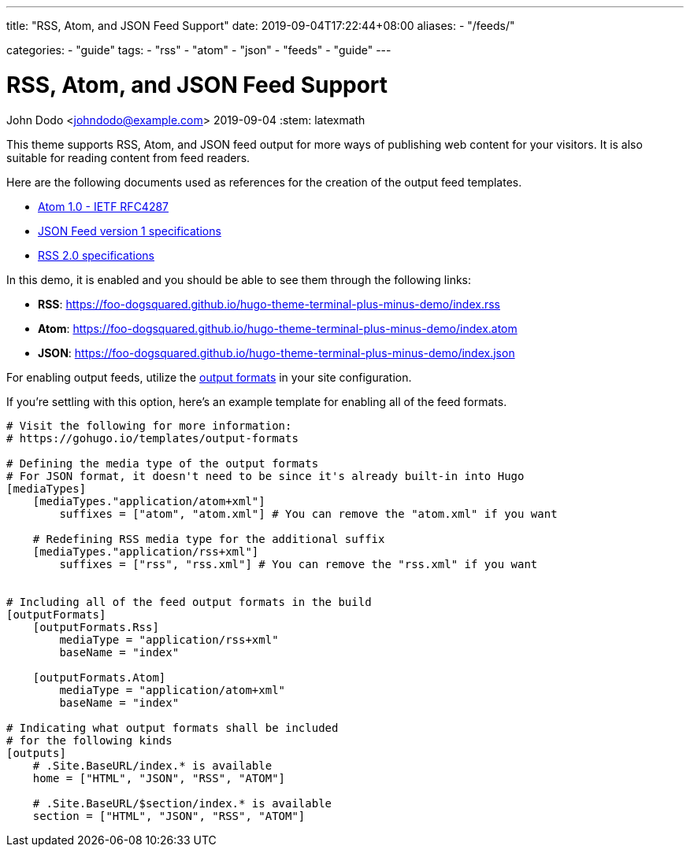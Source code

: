 ---
title: "RSS, Atom, and JSON Feed Support"
date: 2019-09-04T17:22:44+08:00
aliases:
    - "/feeds/"

categories:
    - "guide"
tags: 
    - "rss"
    - "atom"
    - "json"
    - "feeds"
    - "guide"
---

= RSS, Atom, and JSON Feed Support
John Dodo <johndodo@example.com>
2019-09-04
:stem: latexmath

This theme supports RSS, Atom, and JSON feed output for more ways of publishing 
web content for your visitors. 
It is also suitable for reading content from feed readers. 

Here are the following documents used as references for the creation of the 
output feed templates. 

* https://tools.ietf.org/html/rfc4287[Atom 1.0 - IETF RFC4287]
* https://jsonfeed.org/version/1[JSON Feed version 1 specifications]
* https://cyber.harvard.edu/rss/rss.html[RSS 2.0 specifications] 

In this demo, it is enabled and you should be able to see them through the 
following links:

* **RSS**: https://foo-dogsquared.github.io/hugo-theme-terminal-plus-minus-demo/index.rss 
* **Atom**: https://foo-dogsquared.github.io/hugo-theme-terminal-plus-minus-demo/index.atom 
* **JSON**: https://foo-dogsquared.github.io/hugo-theme-terminal-plus-minus-demo/index.json 

For enabling output feeds, utilize the 
https://gohugo.io/templates/output-formats[output formats] in your site configuration. 

If you're settling with this option, here's an example template for enabling all of 
the feed formats. 

[source,toml]
----

# Visit the following for more information:
# https://gohugo.io/templates/output-formats

# Defining the media type of the output formats
# For JSON format, it doesn't need to be since it's already built-in into Hugo
[mediaTypes]
    [mediaTypes."application/atom+xml"]
        suffixes = ["atom", "atom.xml"] # You can remove the "atom.xml" if you want
    
    # Redefining RSS media type for the additional suffix
    [mediaTypes."application/rss+xml"]
        suffixes = ["rss", "rss.xml"] # You can remove the "rss.xml" if you want


# Including all of the feed output formats in the build
[outputFormats]
    [outputFormats.Rss]
        mediaType = "application/rss+xml"
        baseName = "index"

    [outputFormats.Atom]
        mediaType = "application/atom+xml"
        baseName = "index"

# Indicating what output formats shall be included 
# for the following kinds
[outputs]
    # .Site.BaseURL/index.* is available 
    home = ["HTML", "JSON", "RSS", "ATOM"]

    # .Site.BaseURL/$section/index.* is available
    section = ["HTML", "JSON", "RSS", "ATOM"] 
----
